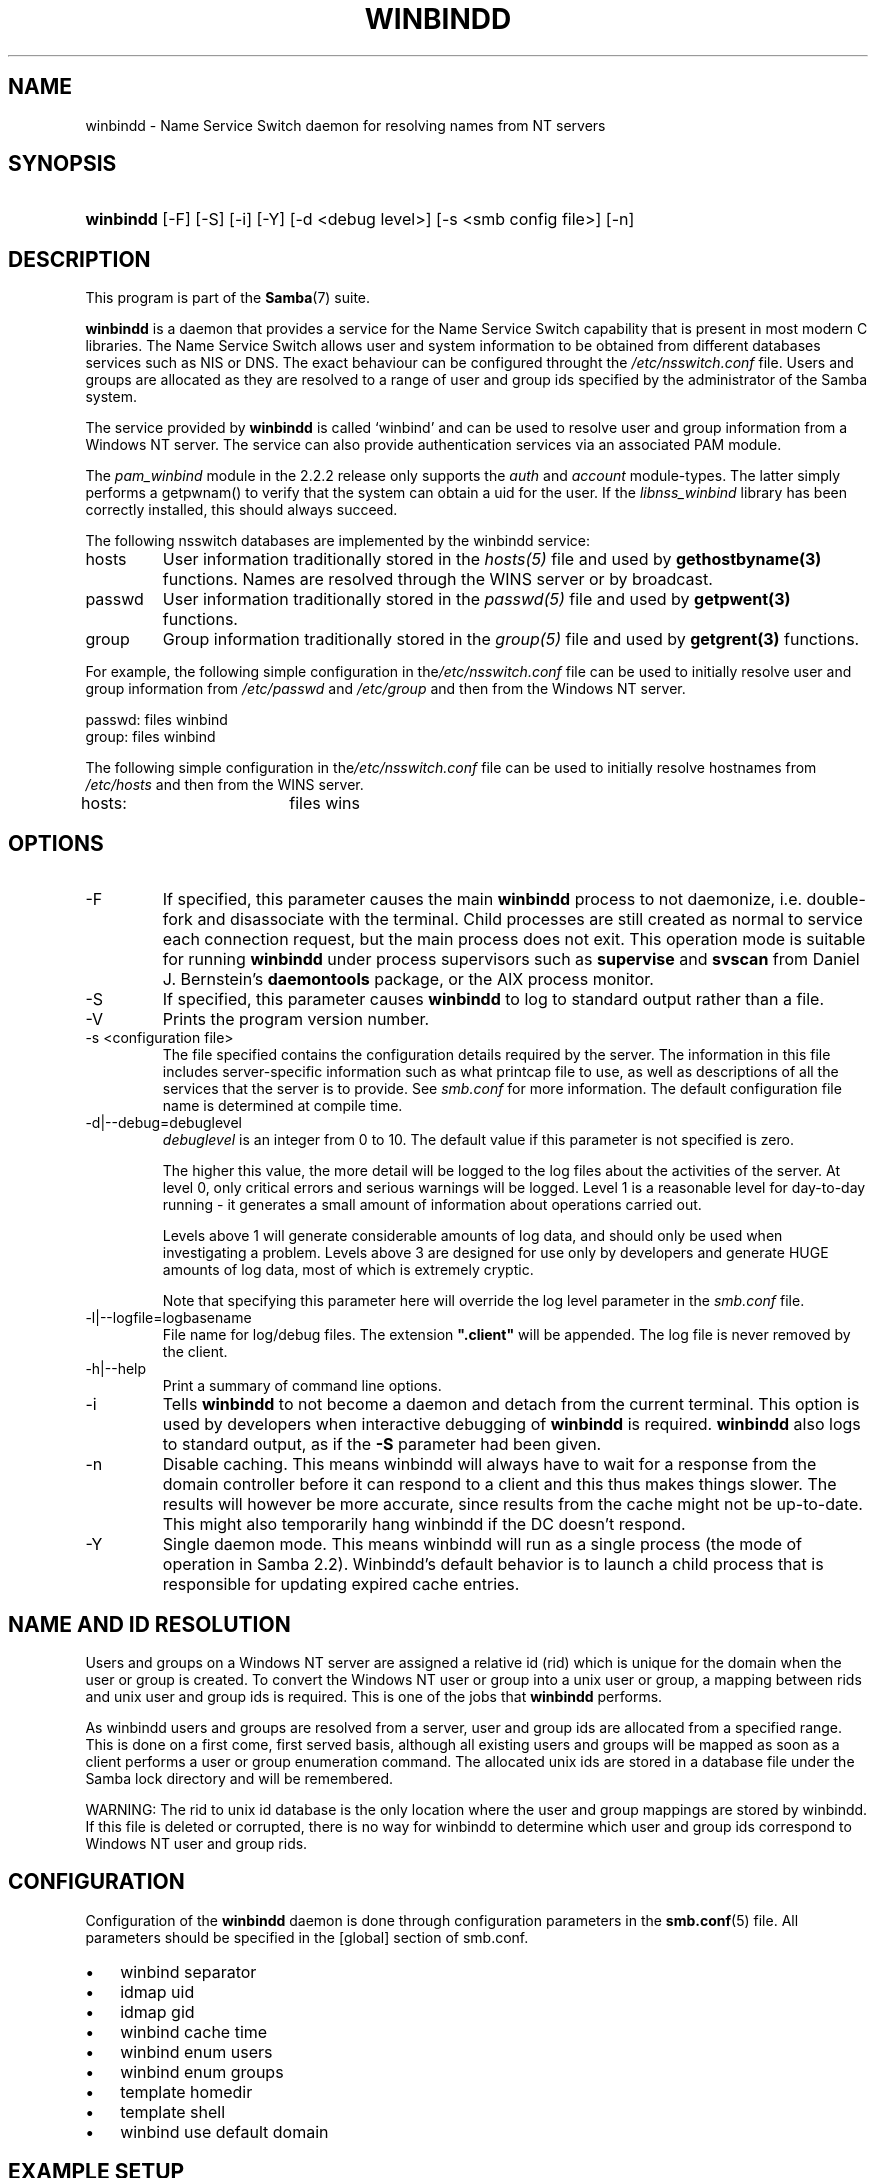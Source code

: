 .\"Generated by db2man.xsl. Don't modify this, modify the source.
.de Sh \" Subsection
.br
.if t .Sp
.ne 5
.PP
\fB\\$1\fR
.PP
..
.de Sp \" Vertical space (when we can't use .PP)
.if t .sp .5v
.if n .sp
..
.de Ip \" List item
.br
.ie \\n(.$>=3 .ne \\$3
.el .ne 3
.IP "\\$1" \\$2
..
.TH "WINBINDD" 8 "" "" ""
.SH NAME
winbindd \- Name Service Switch daemon for resolving names from NT servers
.SH "SYNOPSIS"
.ad l
.hy 0
.HP 9
\fBwinbindd\fR [\-F] [\-S] [\-i] [\-Y] [\-d\ <debug\ level>] [\-s\ <smb\ config\ file>] [\-n]
.ad
.hy

.SH "DESCRIPTION"

.PP
This program is part of the \fBSamba\fR(7) suite\&.

.PP
\fBwinbindd\fR is a daemon that provides a service for the Name Service Switch capability that is present in most modern C libraries\&. The Name Service Switch allows user and system information to be obtained from different databases services such as NIS or DNS\&. The exact behaviour can be configured throught the \fI/etc/nsswitch\&.conf\fR file\&. Users and groups are allocated as they are resolved to a range of user and group ids specified by the administrator of the Samba system\&.

.PP
The service provided by \fBwinbindd\fR is called `winbind' and can be used to resolve user and group information from a Windows NT server\&. The service can also provide authentication services via an associated PAM module\&.

.PP
The \fIpam_winbind\fR module in the 2\&.2\&.2 release only supports the \fIauth\fR and \fIaccount\fR module\-types\&. The latter simply performs a getpwnam() to verify that the system can obtain a uid for the user\&. If the \fIlibnss_winbind\fR library has been correctly installed, this should always succeed\&.

.PP
The following nsswitch databases are implemented by the winbindd service:

.TP
hosts
User information traditionally stored in the \fIhosts(5)\fR file and used by \fBgethostbyname(3)\fR functions\&. Names are resolved through the WINS server or by broadcast\&.


.TP
passwd
User information traditionally stored in the \fIpasswd(5)\fR file and used by \fBgetpwent(3)\fR functions\&.


.TP
group
Group information traditionally stored in the \fIgroup(5)\fR file and used by \fBgetgrent(3)\fR functions\&.


.PP
For example, the following simple configuration in the\fI/etc/nsswitch\&.conf\fR file can be used to initially resolve user and group information from \fI/etc/passwd \fR and \fI/etc/group\fR and then from the Windows NT server\&. 
.nf

passwd:         files winbind
group:          files winbind
.fi


.PP
The following simple configuration in the\fI/etc/nsswitch\&.conf\fR file can be used to initially resolve hostnames from \fI/etc/hosts\fR and then from the WINS server\&.
.nf

hosts:		files wins
.fi

.SH "OPTIONS"

.TP
\-F
If specified, this parameter causes the main \fBwinbindd\fR process to not daemonize, i\&.e\&. double\-fork and disassociate with the terminal\&. Child processes are still created as normal to service each connection request, but the main process does not exit\&. This operation mode is suitable for running \fBwinbindd\fR under process supervisors such as \fBsupervise\fR and \fBsvscan\fR from Daniel J\&. Bernstein's \fBdaemontools\fR package, or the AIX process monitor\&.


.TP
\-S
If specified, this parameter causes \fBwinbindd\fR to log to standard output rather than a file\&.


.TP
\-V
Prints the program version number\&.


.TP
\-s <configuration file>
The file specified contains the configuration details required by the server\&. The information in this file includes server\-specific information such as what printcap file to use, as well as descriptions of all the services that the server is to provide\&. See \fIsmb\&.conf\fR for more information\&. The default configuration file name is determined at compile time\&.


.TP
\-d|\-\-debug=debuglevel
\fIdebuglevel\fR is an integer from 0 to 10\&. The default value if this parameter is not specified is zero\&.


The higher this value, the more detail will be logged to the log files about the activities of the server\&. At level 0, only critical errors and serious warnings will be logged\&. Level 1 is a reasonable level for day\-to\-day running \- it generates a small amount of information about operations carried out\&.


Levels above 1 will generate considerable amounts of log data, and should only be used when investigating a problem\&. Levels above 3 are designed for use only by developers and generate HUGE amounts of log data, most of which is extremely cryptic\&.


Note that specifying this parameter here will override the log level parameter in the \fIsmb\&.conf\fR file\&.


.TP
\-l|\-\-logfile=logbasename
File name for log/debug files\&. The extension \fB"\&.client"\fR will be appended\&. The log file is never removed by the client\&.


.TP
\-h|\-\-help
Print a summary of command line options\&.


.TP
\-i
Tells \fBwinbindd\fR to not become a daemon and detach from the current terminal\&. This option is used by developers when interactive debugging of \fBwinbindd\fR is required\&. \fBwinbindd\fR also logs to standard output, as if the \fB\-S\fR parameter had been given\&.


.TP
\-n
Disable caching\&. This means winbindd will always have to wait for a response from the domain controller before it can respond to a client and this thus makes things slower\&. The results will however be more accurate, since results from the cache might not be up\-to\-date\&. This might also temporarily hang winbindd if the DC doesn't respond\&.


.TP
\-Y
Single daemon mode\&. This means winbindd will run as a single process (the mode of operation in Samba 2\&.2)\&. Winbindd's default behavior is to launch a child process that is responsible for updating expired cache entries\&.


.SH "NAME AND ID RESOLUTION"

.PP
Users and groups on a Windows NT server are assigned a relative id (rid) which is unique for the domain when the user or group is created\&. To convert the Windows NT user or group into a unix user or group, a mapping between rids and unix user and group ids is required\&. This is one of the jobs that \fB winbindd\fR performs\&.

.PP
As winbindd users and groups are resolved from a server, user and group ids are allocated from a specified range\&. This is done on a first come, first served basis, although all existing users and groups will be mapped as soon as a client performs a user or group enumeration command\&. The allocated unix ids are stored in a database file under the Samba lock directory and will be remembered\&.

.PP
WARNING: The rid to unix id database is the only location where the user and group mappings are stored by winbindd\&. If this file is deleted or corrupted, there is no way for winbindd to determine which user and group ids correspond to Windows NT user and group rids\&.

.SH "CONFIGURATION"

.PP
Configuration of the \fBwinbindd\fR daemon is done through configuration parameters in the \fBsmb\&.conf\fR(5) file\&. All parameters should be specified in the [global] section of smb\&.conf\&.

.TP 3
\(bu
winbind separator

.TP
\(bu
idmap uid

.TP
\(bu
idmap gid

.TP
\(bu
winbind cache time

.TP
\(bu
winbind enum users

.TP
\(bu
winbind enum groups

.TP
\(bu
template homedir

.TP
\(bu
template shell

.TP
\(bu
winbind use default domain

.LP

.SH "EXAMPLE SETUP"

.PP
To setup winbindd for user and group lookups plus authentication from a domain controller use something like the following setup\&. This was tested on a RedHat 6\&.2 Linux box\&.

.PP
In \fI/etc/nsswitch\&.conf\fR put the following: 
.nf

passwd:     files winbind
group:      files winbind
.fi


.PP
In \fI/etc/pam\&.d/*\fR replace the \fI auth\fR lines with something like this: 
.nf

auth       required	/lib/security/pam_securetty\&.so
auth       required	/lib/security/pam_nologin\&.so
auth       sufficient	/lib/security/pam_winbind\&.so
auth       required     /lib/security/pam_pwdb\&.so use_first_pass shadow nullok
.fi


.PP
Note in particular the use of the \fIsufficient \fR keyword and the \fIuse_first_pass\fR keyword\&.

.PP
Now replace the account lines with this:

.PP
\fBaccount required /lib/security/pam_winbind\&.so \fR

.PP
The next step is to join the domain\&. To do that use the\fBnet\fR program like this:

.PP
\fBnet join \-S PDC \-U Administrator\fR

.PP
The username after the \fI\-U\fR can be any Domain user that has administrator privileges on the machine\&. Substitute the name or IP of your PDC for "PDC"\&.

.PP
Next copy \fIlibnss_winbind\&.so\fR to\fI/lib\fR and \fIpam_winbind\&.so \fR to \fI/lib/security\fR\&. A symbolic link needs to be made from \fI/lib/libnss_winbind\&.so\fR to\fI/lib/libnss_winbind\&.so\&.2\fR\&. If you are using an older version of glibc then the target of the link should be\fI/lib/libnss_winbind\&.so\&.1\fR\&.

.PP
Finally, setup a \fBsmb\&.conf\fR(5) containing directives like the following: 
.nf

[global]
	winbind separator = +
        winbind cache time = 10
        template shell = /bin/bash
        template homedir = /home/%D/%U
        idmap uid = 10000\-20000
        idmap gid = 10000\-20000
        workgroup = DOMAIN
        security = domain
        password server = *
.fi


.PP
Now start winbindd and you should find that your user and group database is expanded to include your NT users and groups, and that you can login to your unix box as a domain user, using the DOMAIN+user syntax for the username\&. You may wish to use the commands \fBgetent passwd\fR and \fBgetent group \fR to confirm the correct operation of winbindd\&.

.SH "NOTES"

.PP
The following notes are useful when configuring and running \fBwinbindd\fR:

.PP
\fBnmbd\fR(8) must be running on the local machine for \fBwinbindd\fR to work\&. \fBwinbindd\fR queries the list of trusted domains for the Windows NT server on startup and when a SIGHUP is received\&. Thus, for a running \fB winbindd\fR to become aware of new trust relationships between servers, it must be sent a SIGHUP signal\&.

.PP
PAM is really easy to misconfigure\&. Make sure you know what you are doing when modifying PAM configuration files\&. It is possible to set up PAM such that you can no longer log into your system\&.

.PP
If more than one UNIX machine is running \fBwinbindd\fR, then in general the user and groups ids allocated by winbindd will not be the same\&. The user and group ids will only be valid for the local machine\&.

.PP
If the the Windows NT RID to UNIX user and group id mapping file is damaged or destroyed then the mappings will be lost\&.

.SH "SIGNALS"

.PP
The following signals can be used to manipulate the\fBwinbindd\fR daemon\&.

.TP
SIGHUP
Reload the \fBsmb\&.conf\fR(5) file and apply any parameter changes to the running version of winbindd\&. This signal also clears any cached user and group information\&. The list of other domains trusted by winbindd is also reloaded\&.


.TP
SIGUSR2
The SIGUSR2 signal will cause \fB winbindd\fR to write status information to the winbind log file including information about the number of user and group ids allocated by \fBwinbindd\fR\&.


Log files are stored in the filename specified by the log file parameter\&.


.SH "FILES"

.TP
\fI/etc/nsswitch\&.conf(5)\fR
Name service switch configuration file\&.


.TP
/tmp/\&.winbindd/pipe
The UNIX pipe over which clients communicate with the \fBwinbindd\fR program\&. For security reasons, the winbind client will only attempt to connect to the winbindd daemon if both the \fI/tmp/\&.winbindd\fR directory and \fI/tmp/\&.winbindd/pipe\fR file are owned by root\&.


.TP
$LOCKDIR/winbindd_privilaged/pipe
The UNIX pipe over which 'privilaged' clients communicate with the \fBwinbindd\fR program\&. For security reasons, access to some winbindd functions \- like those needed by the \fBntlm_auth\fR utility \- is restricted\&. By default, only users in the 'root' group will get this access, however the administrator may change the group permissions on $LOCKDIR/winbindd_privilaged to allow programs like 'squid' to use ntlm_auth\&. Note that the winbind client will only attempt to connect to the winbindd daemon if both the \fI$LOCKDIR/winbindd_privilaged\fR directory and \fI$LOCKDIR/winbindd_privilaged/pipe\fR file are owned by root\&.


.TP
/lib/libnss_winbind\&.so\&.X
Implementation of name service switch library\&.


.TP
$LOCKDIR/winbindd_idmap\&.tdb
Storage for the Windows NT rid to UNIX user/group id mapping\&. The lock directory is specified when Samba is initially compiled using the \fI\-\-with\-lockdir\fR option\&. This directory is by default \fI/usr/local/samba/var/locks \fR\&.


.TP
$LOCKDIR/winbindd_cache\&.tdb
Storage for cached user and group information\&.


.SH "VERSION"

.PP
This man page is correct for version 3\&.0 of the Samba suite\&.

.SH "SEE ALSO"

.PP
\fInsswitch\&.conf(5)\fR, \fBSamba\fR(7), \fBwbinfo\fR(8), \fBsmb\&.conf\fR(5)

.SH "AUTHOR"

.PP
The original Samba software and related utilities were created by Andrew Tridgell\&. Samba is now developed by the Samba Team as an Open Source project similar to the way the Linux kernel is developed\&.

.PP
\fBwbinfo\fR and \fBwinbindd\fR were written by Tim Potter\&.

.PP
The conversion to DocBook for Samba 2\&.2 was done by Gerald Carter\&. The conversion to DocBook XML 4\&.2 for Samba 3\&.0 was done by Alexander Bokovoy\&.

